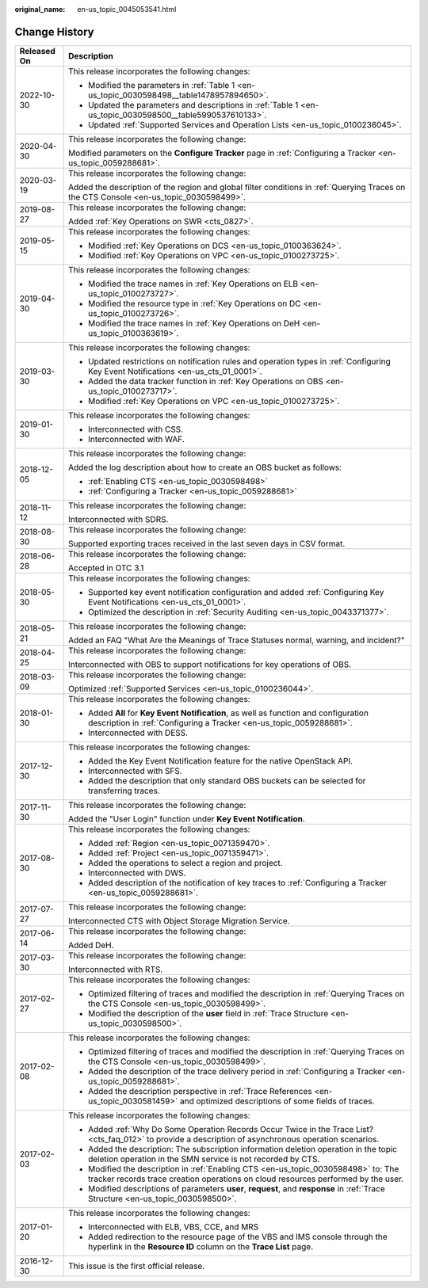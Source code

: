 :original_name: en-us_topic_0045053541.html

.. _en-us_topic_0045053541:

Change History
==============

+-----------------------------------+-------------------------------------------------------------------------------------------------------------------------------------------------------------------------+
| Released On                       | Description                                                                                                                                                             |
+===================================+=========================================================================================================================================================================+
| 2022-10-30                        | This release incorporates the following changes:                                                                                                                        |
|                                   |                                                                                                                                                                         |
|                                   | -  Modified the parameters in :ref:`Table 1 <en-us_topic_0030598498__table1478957894650>`.                                                                              |
|                                   | -  Updated the parameters and descriptions in :ref:`Table 1 <en-us_topic_0030598500__table5990537610133>`.                                                              |
|                                   | -  Updated :ref:`Supported Services and Operation Lists <en-us_topic_0100236045>`.                                                                                      |
+-----------------------------------+-------------------------------------------------------------------------------------------------------------------------------------------------------------------------+
| 2020-04-30                        | This release incorporates the following change:                                                                                                                         |
|                                   |                                                                                                                                                                         |
|                                   | Modified parameters on the **Configure Tracker** page in :ref:`Configuring a Tracker <en-us_topic_0059288681>`.                                                         |
+-----------------------------------+-------------------------------------------------------------------------------------------------------------------------------------------------------------------------+
| 2020-03-19                        | This release incorporates the following change:                                                                                                                         |
|                                   |                                                                                                                                                                         |
|                                   | Added the description of the region and global filter conditions in :ref:`Querying Traces on the CTS Console <en-us_topic_0030598499>`.                                 |
+-----------------------------------+-------------------------------------------------------------------------------------------------------------------------------------------------------------------------+
| 2019-08-27                        | This release incorporates the following change:                                                                                                                         |
|                                   |                                                                                                                                                                         |
|                                   | Added :ref:`Key Operations on SWR <cts_0827>`.                                                                                                                          |
+-----------------------------------+-------------------------------------------------------------------------------------------------------------------------------------------------------------------------+
| 2019-05-15                        | This release incorporates the following changes:                                                                                                                        |
|                                   |                                                                                                                                                                         |
|                                   | -  Modified :ref:`Key Operations on DCS <en-us_topic_0100363624>`.                                                                                                      |
|                                   | -  Modified :ref:`Key Operations on VPC <en-us_topic_0100273725>`.                                                                                                      |
+-----------------------------------+-------------------------------------------------------------------------------------------------------------------------------------------------------------------------+
| 2019-04-30                        | This release incorporates the following changes:                                                                                                                        |
|                                   |                                                                                                                                                                         |
|                                   | -  Modified the trace names in :ref:`Key Operations on ELB <en-us_topic_0100273727>`.                                                                                   |
|                                   | -  Modified the resource type in :ref:`Key Operations on DC <en-us_topic_0100273726>`.                                                                                  |
|                                   | -  Modified the trace names in :ref:`Key Operations on DeH <en-us_topic_0100363619>`.                                                                                   |
+-----------------------------------+-------------------------------------------------------------------------------------------------------------------------------------------------------------------------+
| 2019-03-30                        | This release incorporates the following changes:                                                                                                                        |
|                                   |                                                                                                                                                                         |
|                                   | -  Updated restrictions on notification rules and operation types in :ref:`Configuring Key Event Notifications <en-us_cts_01_0001>`.                                    |
|                                   | -  Added the data tracker function in :ref:`Key Operations on OBS <en-us_topic_0100273717>`.                                                                            |
|                                   | -  Modified :ref:`Key Operations on VPC <en-us_topic_0100273725>`.                                                                                                      |
+-----------------------------------+-------------------------------------------------------------------------------------------------------------------------------------------------------------------------+
| 2019-01-30                        | This release incorporates the following changes:                                                                                                                        |
|                                   |                                                                                                                                                                         |
|                                   | -  Interconnected with CSS.                                                                                                                                             |
|                                   | -  Interconnected with WAF.                                                                                                                                             |
+-----------------------------------+-------------------------------------------------------------------------------------------------------------------------------------------------------------------------+
| 2018-12-05                        | This release incorporates the following change:                                                                                                                         |
|                                   |                                                                                                                                                                         |
|                                   | Added the log description about how to create an OBS bucket as follows:                                                                                                 |
|                                   |                                                                                                                                                                         |
|                                   | -  :ref:`Enabling CTS <en-us_topic_0030598498>`                                                                                                                         |
|                                   | -  :ref:`Configuring a Tracker <en-us_topic_0059288681>`                                                                                                                |
+-----------------------------------+-------------------------------------------------------------------------------------------------------------------------------------------------------------------------+
| 2018-11-12                        | This release incorporates the following change:                                                                                                                         |
|                                   |                                                                                                                                                                         |
|                                   | Interconnected with SDRS.                                                                                                                                               |
+-----------------------------------+-------------------------------------------------------------------------------------------------------------------------------------------------------------------------+
| 2018-08-30                        | This release incorporates the following change:                                                                                                                         |
|                                   |                                                                                                                                                                         |
|                                   | Supported exporting traces received in the last seven days in CSV format.                                                                                               |
+-----------------------------------+-------------------------------------------------------------------------------------------------------------------------------------------------------------------------+
| 2018-06-28                        | This release incorporates the following change:                                                                                                                         |
|                                   |                                                                                                                                                                         |
|                                   | Accepted in OTC 3.1                                                                                                                                                     |
+-----------------------------------+-------------------------------------------------------------------------------------------------------------------------------------------------------------------------+
| 2018-05-30                        | This release incorporates the following changes:                                                                                                                        |
|                                   |                                                                                                                                                                         |
|                                   | -  Supported key event notification configuration and added :ref:`Configuring Key Event Notifications <en-us_cts_01_0001>`.                                             |
|                                   | -  Optimized the description in :ref:`Security Auditing <en-us_topic_0043371377>`.                                                                                      |
+-----------------------------------+-------------------------------------------------------------------------------------------------------------------------------------------------------------------------+
| 2018-05-21                        | This release incorporates the following change:                                                                                                                         |
|                                   |                                                                                                                                                                         |
|                                   | Added an FAQ "What Are the Meanings of Trace Statuses normal, warning, and incident?"                                                                                   |
+-----------------------------------+-------------------------------------------------------------------------------------------------------------------------------------------------------------------------+
| 2018-04-25                        | This release incorporates the following change:                                                                                                                         |
|                                   |                                                                                                                                                                         |
|                                   | Interconnected with OBS to support notifications for key operations of OBS.                                                                                             |
+-----------------------------------+-------------------------------------------------------------------------------------------------------------------------------------------------------------------------+
| 2018-03-09                        | This release incorporates the following change:                                                                                                                         |
|                                   |                                                                                                                                                                         |
|                                   | Optimized :ref:`Supported Services <en-us_topic_0100236044>`.                                                                                                           |
+-----------------------------------+-------------------------------------------------------------------------------------------------------------------------------------------------------------------------+
| 2018-01-30                        | This release incorporates the following changes:                                                                                                                        |
|                                   |                                                                                                                                                                         |
|                                   | -  Added **All** for **Key Event Notification**, as well as function and configuration description in :ref:`Configuring a Tracker <en-us_topic_0059288681>`.            |
|                                   | -  Interconnected with DESS.                                                                                                                                            |
+-----------------------------------+-------------------------------------------------------------------------------------------------------------------------------------------------------------------------+
| 2017-12-30                        | This release incorporates the following changes:                                                                                                                        |
|                                   |                                                                                                                                                                         |
|                                   | -  Added the Key Event Notification feature for the native OpenStack API.                                                                                               |
|                                   | -  Interconnected with SFS.                                                                                                                                             |
|                                   | -  Added the description that only standard OBS buckets can be selected for transferring traces.                                                                        |
+-----------------------------------+-------------------------------------------------------------------------------------------------------------------------------------------------------------------------+
| 2017-11-30                        | This release incorporates the following change:                                                                                                                         |
|                                   |                                                                                                                                                                         |
|                                   | Added the "User Login" function under **Key Event Notification**.                                                                                                       |
+-----------------------------------+-------------------------------------------------------------------------------------------------------------------------------------------------------------------------+
| 2017-08-30                        | This release incorporates the following changes:                                                                                                                        |
|                                   |                                                                                                                                                                         |
|                                   | -  Added :ref:`Region <en-us_topic_0071359470>`.                                                                                                                        |
|                                   | -  Added :ref:`Project <en-us_topic_0071359471>`.                                                                                                                       |
|                                   | -  Added the operations to select a region and project.                                                                                                                 |
|                                   |                                                                                                                                                                         |
|                                   | -  Interconnected with DWS.                                                                                                                                             |
|                                   | -  Added description of the notification of key traces to :ref:`Configuring a Tracker <en-us_topic_0059288681>`.                                                        |
+-----------------------------------+-------------------------------------------------------------------------------------------------------------------------------------------------------------------------+
| 2017-07-27                        | This release incorporates the following change:                                                                                                                         |
|                                   |                                                                                                                                                                         |
|                                   | Interconnected CTS with Object Storage Migration Service.                                                                                                               |
+-----------------------------------+-------------------------------------------------------------------------------------------------------------------------------------------------------------------------+
| 2017-06-14                        | This release incorporates the following change:                                                                                                                         |
|                                   |                                                                                                                                                                         |
|                                   | Added DeH.                                                                                                                                                              |
+-----------------------------------+-------------------------------------------------------------------------------------------------------------------------------------------------------------------------+
| 2017-03-30                        | This release incorporates the following change:                                                                                                                         |
|                                   |                                                                                                                                                                         |
|                                   | Interconnected with RTS.                                                                                                                                                |
+-----------------------------------+-------------------------------------------------------------------------------------------------------------------------------------------------------------------------+
| 2017-02-27                        | This release incorporates the following changes:                                                                                                                        |
|                                   |                                                                                                                                                                         |
|                                   | -  Optimized filtering of traces and modified the description in :ref:`Querying Traces on the CTS Console <en-us_topic_0030598499>`.                                    |
|                                   | -  Modified the description of the **user** field in :ref:`Trace Structure <en-us_topic_0030598500>`.                                                                   |
+-----------------------------------+-------------------------------------------------------------------------------------------------------------------------------------------------------------------------+
| 2017-02-08                        | This release incorporates the following changes:                                                                                                                        |
|                                   |                                                                                                                                                                         |
|                                   | -  Optimized filtering of traces and modified the description in :ref:`Querying Traces on the CTS Console <en-us_topic_0030598499>`.                                    |
|                                   | -  Added the description of the trace delivery period in :ref:`Configuring a Tracker <en-us_topic_0059288681>`.                                                         |
|                                   | -  Added the description perspective in :ref:`Trace References <en-us_topic_0030581459>` and optimized descriptions of some fields of traces.                           |
+-----------------------------------+-------------------------------------------------------------------------------------------------------------------------------------------------------------------------+
| 2017-02-03                        | This release incorporates the following changes:                                                                                                                        |
|                                   |                                                                                                                                                                         |
|                                   | -  Added :ref:`Why Do Some Operation Records Occur Twice in the Trace List? <cts_faq_012>` to provide a description of asynchronous operation scenarios.                |
|                                   | -  Added the description: The subscription information deletion operation in the topic deletion operation in the SMN service is not recorded by CTS.                    |
|                                   | -  Modified the description in :ref:`Enabling CTS <en-us_topic_0030598498>` to: The tracker records trace creation operations on cloud resources performed by the user. |
|                                   | -  Modified descriptions of parameters **user**, **request**, and **response** in :ref:`Trace Structure <en-us_topic_0030598500>`.                                      |
+-----------------------------------+-------------------------------------------------------------------------------------------------------------------------------------------------------------------------+
| 2017-01-20                        | This release incorporates the following changes:                                                                                                                        |
|                                   |                                                                                                                                                                         |
|                                   | -  Interconnected with ELB, VBS, CCE, and MRS                                                                                                                           |
|                                   | -  Added redirection to the resource page of the VBS and IMS console through the hyperlink in the **Resource ID** column on the **Trace List** page.                    |
+-----------------------------------+-------------------------------------------------------------------------------------------------------------------------------------------------------------------------+
| 2016-12-30                        | This issue is the first official release.                                                                                                                               |
+-----------------------------------+-------------------------------------------------------------------------------------------------------------------------------------------------------------------------+
